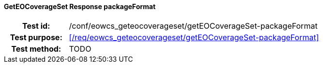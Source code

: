==== GetEOCoverageSet Response packageFormat
[cols=">20h,<80d",width="100%"]
|===
|Test id: |/conf/eowcs_geteocoverageset/getEOCoverageSet-packageFormat
|Test purpose: |<</req/eowcs_geteocoverageset/getEOCoverageSet-packageFormat>>
|Test method:
a|
TODO
|===
